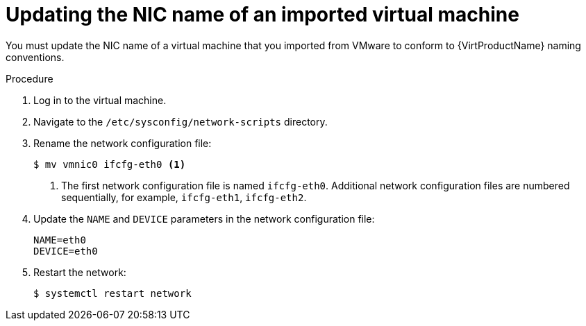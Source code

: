 // Module included in the following assemblies:
//
// * virt/virtual_machines/importing_vms/virt-importing-vmware-vm.adoc

:_content-type: PROCEDURE
[id="virt-updating-imported-vmware-vm-network-name_{context}"]
= Updating the NIC name of an imported virtual machine

You must update the NIC name of a virtual machine that you imported from VMware to conform to {VirtProductName} naming conventions.

.Procedure

. Log in to the virtual machine.
. Navigate to the `/etc/sysconfig/network-scripts` directory.
. Rename the network configuration file:
+
[source,terminal]
----
$ mv vmnic0 ifcfg-eth0 <1>
----
<1> The first network configuration file is named `ifcfg-eth0`. Additional network configuration files are numbered sequentially, for example, `ifcfg-eth1`, `ifcfg-eth2`.

. Update the `NAME` and `DEVICE` parameters in the network configuration file:
+
[source,terminal]
----
NAME=eth0
DEVICE=eth0
----

. Restart the network:
+
[source,terminal]
----
$ systemctl restart network
----
